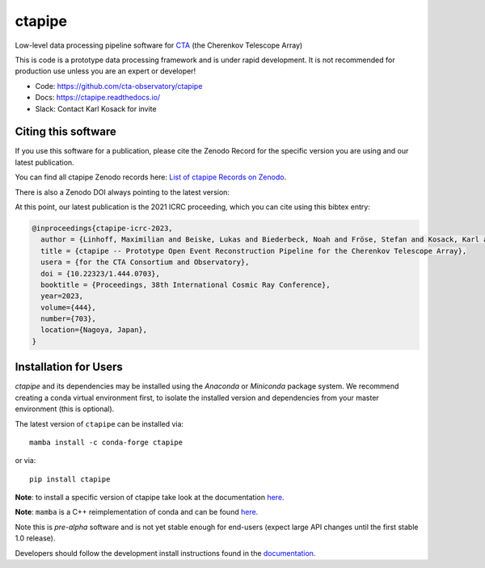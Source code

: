 ============================================================
ctapipe |pypi| |conda| |doilatest| |ci| |coverage| |codacy|
============================================================

.. |ci| image:: https://github.com/cta-observatory/ctapipe/workflows/CI/badge.svg?branch=master
    :target: https://github.com/cta-observatory/ctapipe/actions?query=workflow%3ACI+branch%3Amaster
    :alt: Test Status
.. |codacy|  image:: https://api.codacy.com/project/badge/Grade/6192b471956b4cc684130c80c8214115
  :target: https://www.codacy.com/gh/cta-observatory/ctapipe?utm_source=github.com&amp;utm_medium=referral&amp;utm_content=cta-observatory/ctapipe&amp;utm_campaign=Badge_Grade
.. |conda| image:: https://anaconda.org/conda-forge/ctapipe/badges/version.svg
  :target: https://anaconda.org/conda-forge/ctapipe
.. |coverage| image:: https://codecov.io/gh/cta-observatory/ctapipe/branch/master/graph/badge.svg
  :target: https://codecov.io/gh/cta-observatory/ctapipe
.. |doilatest| image:: https://zenodo.org/badge/37927055.svg
  :target: https://zenodo.org/badge/latestdoi/37927055
.. |pypi| image:: https://badge.fury.io/py/ctapipe.svg
    :target: https://pypi.org/project/ctapipe

Low-level data processing pipeline software for
`CTA <https://www.cta-observatory.org>`__ (the Cherenkov Telescope Array)

This is code is a prototype data processing framework and is under rapid
development. It is not recommended for production use unless you are an
expert or developer!

* Code: https://github.com/cta-observatory/ctapipe
* Docs: https://ctapipe.readthedocs.io/
* Slack: Contact Karl Kosack for invite

Citing this software
--------------------

If you use this software for a publication, please cite the Zenodo Record
for the specific version you are using and our latest publication.

You can find all ctapipe Zenodo records here: `List of ctapipe Records on Zenodo <https://zenodo.org/search?q=conceptrecid:%223372210%22&sort=-version&all_versions=True>`__.

There is also a Zenodo DOI always pointing to the latest version: |doilatest|

At this point, our latest publication is the 2021 ICRC proceeding, which you can
cite using this bibtex entry:

.. code::

   @inproceedings{ctapipe-icrc-2023,
     author = {Linhoff, Maximilian and Beiske, Lukas and Biederbeck, Noah and Fröse, Stefan and Kosack, Karl and Nickel, Lukas},
     title = {ctapipe -- Prototype Open Event Reconstruction Pipeline for the Cherenkov Telescope Array},
     usera = {for the CTA Consortium and Observatory},
     doi = {10.22323/1.444.0703},
     booktitle = {Proceedings, 38th International Cosmic Ray Conference},
     year=2023,
     volume={444},
     number={703},
     location={Nagoya, Japan},
   }


Installation for Users
----------------------

*ctapipe* and its dependencies may be installed using the *Anaconda* or
*Miniconda* package system. We recommend creating a conda virtual environment
first, to isolate the installed version and dependencies from your master
environment (this is optional).


The latest version of ``ctapipe`` can be installed via::

  mamba install -c conda-forge ctapipe

or via::

  pip install ctapipe

**Note**: to install a specific version of ctapipe take look at the documentation `here <https://ctapipe.readthedocs.io/en/latest/user-guide/index.html>`__.

**Note**: ``mamba`` is a C++ reimplementation of conda and can be found `here <https://github.com/mamba-org/mamba>`__.

Note this is *pre-alpha* software and is not yet stable enough for end-users (expect large API changes until the first stable 1.0 release).

Developers should follow the development install instructions found in the
`documentation <https://ctapipe.readthedocs.io/en/latest/developer-guide/getting-started.html>`__.
